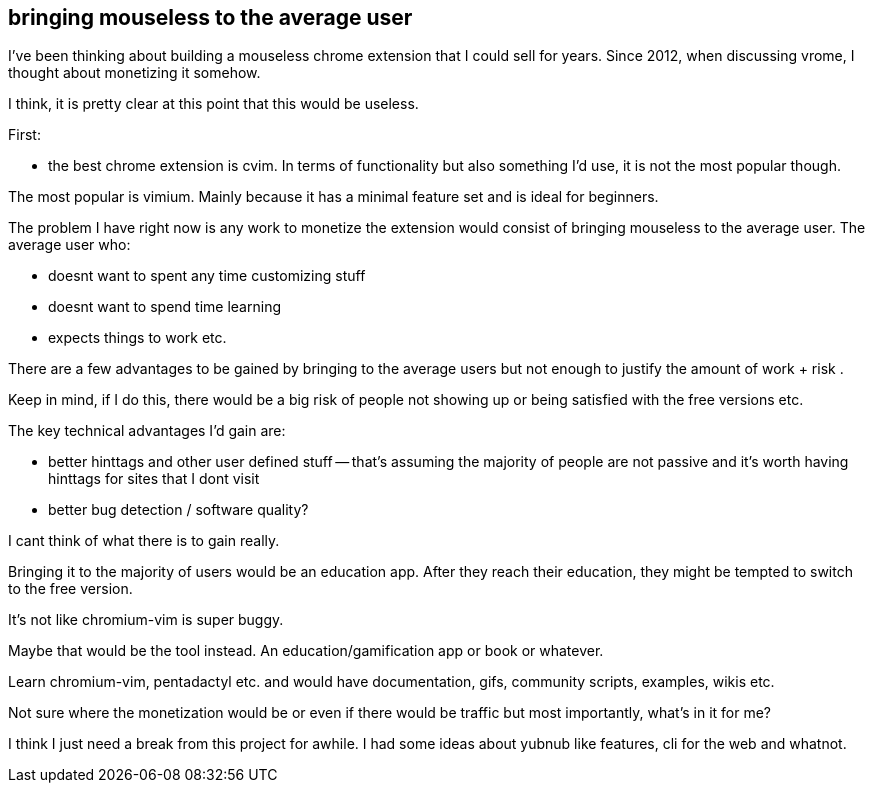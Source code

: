 ## bringing mouseless to the average user

I've been thinking about building a mouseless chrome extension that I could sell for years. 
Since 2012, when discussing vrome, I thought about monetizing it somehow. 

I think, it is pretty clear at this point that this would be useless. 

First:

- the best chrome extension is cvim. In terms of functionality but also something I'd use, it is not the most popular though. 

The most popular is vimium. Mainly because it has a minimal feature set and is ideal for beginners. 

The problem I have right now is any work to monetize the extension would consist of bringing mouseless to the average user. 
The average user who:

- doesnt want to spent any time customizing stuff
- doesnt want to spend time learning 
- expects things to work etc. 


There are a few advantages to be gained by bringing to the average users but not enough to justify the amount of work + risk . 

Keep in mind, if I do this, there would be a big risk of people not showing up or being satisfied with the free versions etc. 


The key technical advantages I'd gain are:

- better hinttags and other user defined stuff -- that's assuming the majority of people are not passive and it's worth having hinttags for sites that I dont visit
- better bug detection / software quality?

I cant think of what there is to gain really. 


Bringing it to the majority of users would be an education app. After they reach their education, they might be tempted to switch to the free version. 

It's not like chromium-vim is super buggy.

Maybe that would be the tool instead. An education/gamification app or book or whatever. 


Learn chromium-vim, pentadactyl etc. and would have documentation, gifs, community scripts, examples, wikis etc. 

Not sure where the monetization would be or even if there would be traffic but most importantly, what's in it for me?


I think I just need a break from this project for awhile. I had some ideas about yubnub like features, cli for the web and whatnot. 


